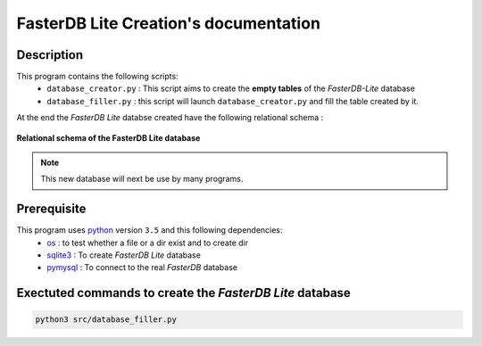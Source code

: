 FasterDB Lite Creation's documentation
======================================


Description
-----------

This program contains the following scripts:
	* ``database_creator.py`` :  This script aims to create the **empty tables** of the *FasterDB-Lite* database
	* ``database_filler.py`` : this script will launch ``database_creator.py`` and fill the table created by it.

At the end the *FasterDB Lite* databse created have the following relational schema : 

.. figure:: images/schema.png
	:align: center

	**Relational schema of the FasterDB Lite database**

.. note::

	This new database will next be use by many programs.


Prerequisite
------------

This program uses `python <https://www.python.org>`_ version ``3.5`` and this following dependencies:
  * `os <https://docs.python.org/2/library/os.html>`_ : to test whether a file or a dir exist and to create dir
  * `sqlite3 <https://docs.python.org/3.5/library/sqlite3.html>`_ : To create *FasterDB Lite* database 
  * `pymysql <http://pymysql.readthedocs.io/en/latest/user/examples.html>`_ : To connect to the real *FasterDB* database




Exectuted commands to create the *FasterDB Lite* database
---------------------------------------------------------

.. code-block:: bash

	python3 src/database_filler.py
